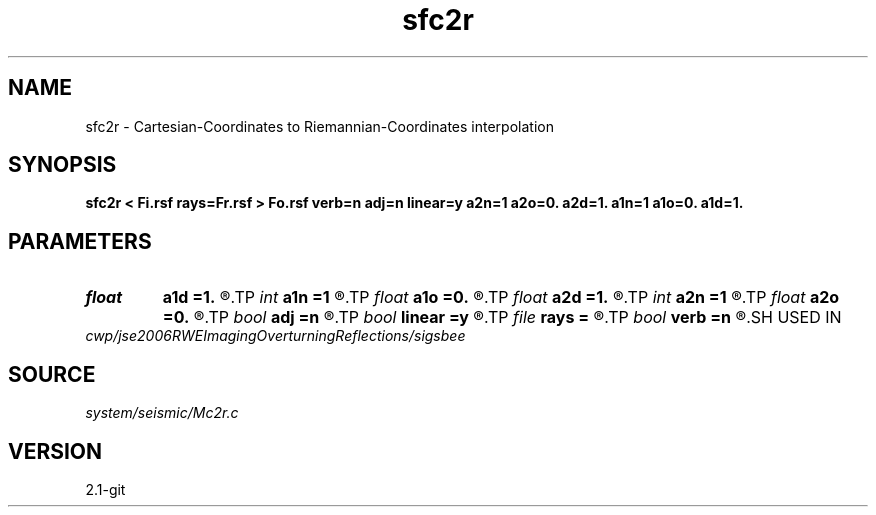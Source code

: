 .TH sfc2r 1  "APRIL 2019" Madagascar "Madagascar Manuals"
.SH NAME
sfc2r \- Cartesian-Coordinates to Riemannian-Coordinates interpolation 
.SH SYNOPSIS
.B sfc2r < Fi.rsf rays=Fr.rsf > Fo.rsf verb=n adj=n linear=y a2n=1 a2o=0. a2d=1. a1n=1 a1o=0. a1d=1.
.SH PARAMETERS
.PD 0
.TP
.I float  
.B a1d
.B =1.
.R  
.TP
.I int    
.B a1n
.B =1
.R  
.TP
.I float  
.B a1o
.B =0.
.R  
.TP
.I float  
.B a2d
.B =1.
.R  
.TP
.I int    
.B a2n
.B =1
.R  
.TP
.I float  
.B a2o
.B =0.
.R  
.TP
.I bool   
.B adj
.B =n
.R  [y/n]
.TP
.I bool   
.B linear
.B =y
.R  [y/n]
.TP
.I file   
.B rays
.B =
.R  	auxiliary input file name
.TP
.I bool   
.B verb
.B =n
.R  [y/n]
.SH USED IN
.TP
.I cwp/jse2006RWEImagingOverturningReflections/sigsbee
.SH SOURCE
.I system/seismic/Mc2r.c
.SH VERSION
2.1-git
